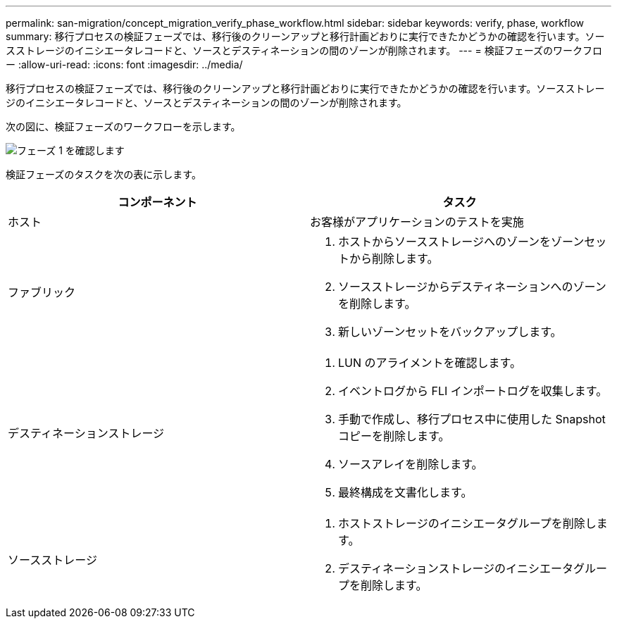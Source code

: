 ---
permalink: san-migration/concept_migration_verify_phase_workflow.html 
sidebar: sidebar 
keywords: verify, phase, workflow 
summary: 移行プロセスの検証フェーズでは、移行後のクリーンアップと移行計画どおりに実行できたかどうかの確認を行います。ソースストレージのイニシエータレコードと、ソースとデスティネーションの間のゾーンが削除されます。 
---
= 検証フェーズのワークフロー
:allow-uri-read: 
:icons: font
:imagesdir: ../media/


[role="lead"]
移行プロセスの検証フェーズでは、移行後のクリーンアップと移行計画どおりに実行できたかどうかの確認を行います。ソースストレージのイニシエータレコードと、ソースとデスティネーションの間のゾーンが削除されます。

次の図に、検証フェーズのワークフローを示します。

image::../media/verify_phase_1.png[フェーズ 1 を確認します]

検証フェーズのタスクを次の表に示します。

[cols="2*"]
|===
| コンポーネント | タスク 


 a| 
ホスト
 a| 
お客様がアプリケーションのテストを実施



 a| 
ファブリック
 a| 
. ホストからソースストレージへのゾーンをゾーンセットから削除します。
. ソースストレージからデスティネーションへのゾーンを削除します。
. 新しいゾーンセットをバックアップします。




 a| 
デスティネーションストレージ
 a| 
. LUN のアライメントを確認します。
. イベントログから FLI インポートログを収集します。
. 手動で作成し、移行プロセス中に使用した Snapshot コピーを削除します。
. ソースアレイを削除します。
. 最終構成を文書化します。




 a| 
ソースストレージ
 a| 
. ホストストレージのイニシエータグループを削除します。
. デスティネーションストレージのイニシエータグループを削除します。


|===